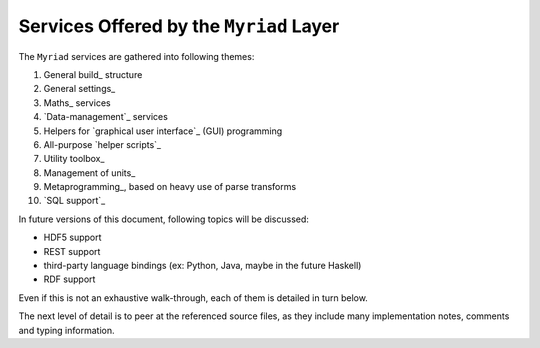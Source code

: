 
----------------------------------------
Services Offered by the ``Myriad`` Layer
----------------------------------------

The ``Myriad`` services are gathered into following themes:

#. General build_ structure
#. General settings_
#. Maths_ services
#. `Data-management`_ services
#. Helpers for `graphical user interface`_ (GUI) programming
#. All-purpose `helper scripts`_
#. Utility toolbox_
#. Management of units_
#. Metaprogramming_, based on heavy use of parse transforms
#. `SQL support`_

In future versions of this document, following topics will be discussed:

- HDF5 support
- REST support
- third-party language bindings (ex: Python, Java, maybe in the future Haskell)
- RDF support

Even if this is not an exhaustive walk-through, each of them is detailed in turn below.

The next level of detail is to peer at the referenced source files, as they include many implementation notes, comments and typing information.

.. comment A more detailed view of all the corresponding code is available in the generated `API documentation for Myriad <>`_.

